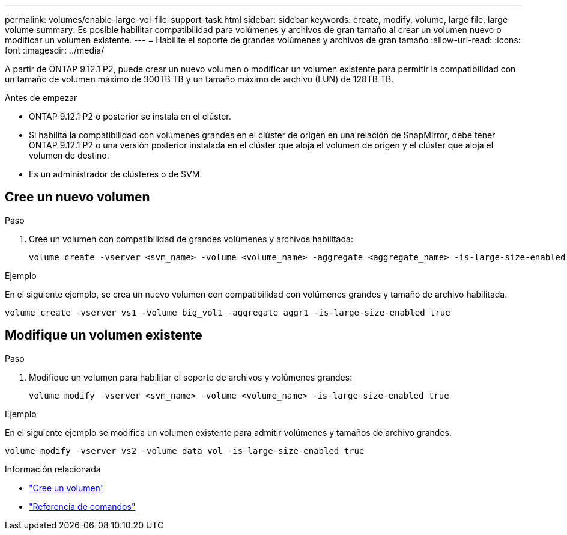 ---
permalink: volumes/enable-large-vol-file-support-task.html 
sidebar: sidebar 
keywords: create, modify, volume, large file, large volume 
summary: Es posible habilitar compatibilidad para volúmenes y archivos de gran tamaño al crear un volumen nuevo o modificar un volumen existente. 
---
= Habilite el soporte de grandes volúmenes y archivos de gran tamaño
:allow-uri-read: 
:icons: font
:imagesdir: ../media/


[role="lead"]
A partir de ONTAP 9.12.1 P2, puede crear un nuevo volumen o modificar un volumen existente para permitir la compatibilidad con un tamaño de volumen máximo de 300TB TB y un tamaño máximo de archivo (LUN) de 128TB TB.

.Antes de empezar
* ONTAP 9.12.1 P2 o posterior se instala en el clúster.
* Si habilita la compatibilidad con volúmenes grandes en el clúster de origen en una relación de SnapMirror, debe tener ONTAP 9.12.1 P2 o una versión posterior instalada en el clúster que aloja el volumen de origen y el clúster que aloja el volumen de destino.
* Es un administrador de clústeres o de SVM.




== Cree un nuevo volumen

.Paso
. Cree un volumen con compatibilidad de grandes volúmenes y archivos habilitada:
+
[source, cli]
----
volume create -vserver <svm_name> -volume <volume_name> -aggregate <aggregate_name> -is-large-size-enabled true
----


.Ejemplo
En el siguiente ejemplo, se crea un nuevo volumen con compatibilidad con volúmenes grandes y tamaño de archivo habilitada.

[listing]
----
volume create -vserver vs1 -volume big_vol1 -aggregate aggr1 -is-large-size-enabled true
----


== Modifique un volumen existente

.Paso
. Modifique un volumen para habilitar el soporte de archivos y volúmenes grandes:
+
[source, cli]
----
volume modify -vserver <svm_name> -volume <volume_name> -is-large-size-enabled true
----


.Ejemplo
En el siguiente ejemplo se modifica un volumen existente para admitir volúmenes y tamaños de archivo grandes.

[listing]
----
volume modify -vserver vs2 -volume data_vol -is-large-size-enabled true
----
.Información relacionada
* link:https://docs.netapp.com/us-en/ontap/volumes/create-volume-task.html["Cree un volumen"]
* link:https://docs.netapp.com/us-en/ontap-cli/["Referencia de comandos"]

